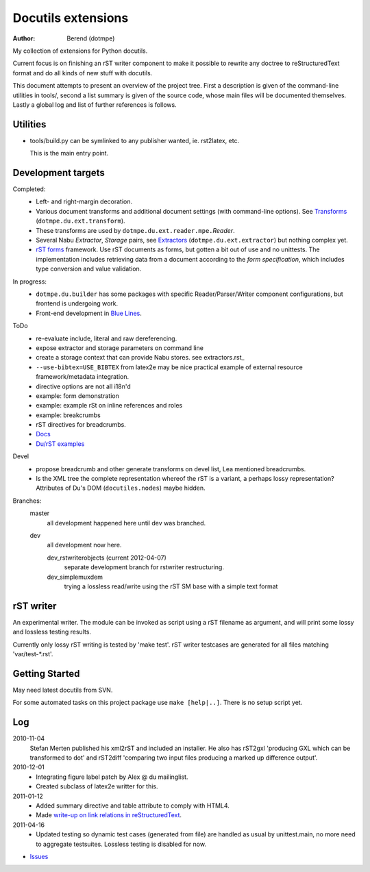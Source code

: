 Docutils extensions
===================
:author: Berend (dotmpe)

My collection of extensions for Python docutils.

Current focus is on finishing an rST writer component to make it possible to
rewrite any doctree to reStructuredText format and do all kinds of new stuff
with docutils.

This document attempts to present an overview of the project tree.
First a description is given of the command-line utilities in tools/,
second a list summary is given of the source code, whose main files will be
documented themselves. Lastly a global log and list of further references is
follows.

Utilities
---------
- tools/build.py can be symlinked to any publisher wanted, ie. rst2latex, etc.  

  This is the main entry point. 

Development targets
--------------------
Completed:
  - Left- and right-margin decoration.
  - Various document transforms and additional document settings (with
    command-line options). See `Transforms`_ (``dotmpe.du.ext.transform``).
  - These transforms are used by ``dotmpe.du.ext.reader.mpe.``\ `Reader`.
  - Several Nabu `Extractor`, `Storage` pairs, see `Extractors`_ (``dotmpe.du.ext.extractor``) but nothing complex yet.
  - `rST forms`_ framework.
    Use rST documents as forms, but gotten a bit out of use and no unittests.
    The implementation includes retrieving data from a document according to the
    `form specification`, which includes type conversion and value validation.

In progress:
  - ``dotmpe.du.builder`` has some packages with specific Reader/Parser/Writer
    component configurations, but frontend is undergoing work.
  - Front-end development in `Blue Lines`_.

ToDo
  -  re-evaluate include, literal and raw dereferencing.
  -  expose extractor and storage parameters on command line
  -  create a storage context that can provide Nabu stores. see extractors.rst_
  -  ``--use-bibtex=USE_BIBTEX`` from latex2e may be nice practical example of 
     external resource framework/metadata integration.
  -  directive options are not all i18n'd
  -  example: form demonstration
  -  example: example rSt on inline references and roles
  -  example: breakcrumbs
  -  rST directives for breadcrumbs.
  - `Docs`_
  - `Du/rST examples`_

Devel
  -  propose breadcrumb and other generate transforms on devel list,
     Lea mentioned breadcrumbs.
  -  Is the XML tree the complete representation whereof the rST is a variant,
     a perhaps lossy representation? 
     Attributes of Du's DOM (``docutiles.nodes``) maybe hidden.

Branches:
  master
    all development happened here until dev was branched.
  dev
    all development now here.

    dev_rstwriterobjects (current 2012-04-07)
      separate development branch for rstwriter restructuring.  
    dev_simplemuxdem
      trying a lossless read/write using the rST SM base with a 
      simple text format

rST writer
----------
An experimental writer. The module can be invoked as script using a rST filename
as argument, and will print some lossy and lossless testing results.

Currently only lossy rST writing is tested by 'make test'.
rST writer testcases are generated for all files matching 'var/test-*.rst'.

Getting Started
---------------
May need latest docutils from SVN.

For some automated tasks on this project package use ``make [help|..]``.
There is no setup script yet.

Log
-----
2010-11-04
  Stefan Merten published his xml2rST and included an installer.
  He also has rST2gxl 'producing GXL which can be transformed to dot'
  and rST2diff 'comparing two input files producing a marked up difference
  output'.

2010-12-01
  - Integrating figure label patch by Alex @ du mailinglist.
  - Created subclass of latex2e writter for this.

2011-01-12
  - Added summary directive and table attribute to comply with HTML4.
  - Made `write-up on link relations in reStructuredText`__.

2011-04-16
  - Updated testing so dynamic test cases (generated from file) are handled as
    usual by unittest.main, no more need to aggregate testsuites.
    Lossless testing is disabled for now.

- `Issues <Issues.rst>`_

.. __: doc/links.rst

.. _rST forms: `docs`_
.. _Transforms: doc/transforms.rst
.. _Extractors: doc/extractors.rst
.. _Blue Lines: http://blue-lines.appspot.com/
.. _docs: doc/main.rst
.. _Du/rST examples: examples/main.rst



